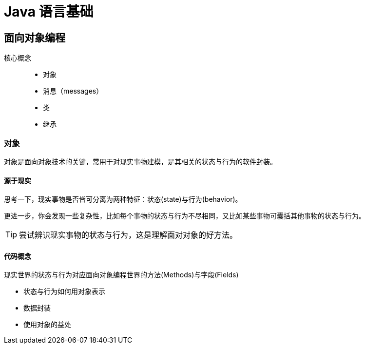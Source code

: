= Java 语言基础
:hp-image: /covers/cover.png
:published_at: 2019-01-31
:hp-tags: Java,
:hp-alt-title: java language

== 面向对象编程
核心概念::

* 对象
* 消息（messages）
* 类
* 继承

=== 对象
对象是面向对象技术的关键，常用于对现实事物建模，是其相关的状态与行为的软件封装。

==== 源于现实
思考一下，现实事物是否皆可分离为两种特征：状态(state)与行为(behavior)。

更进一步，你会发现一些复杂性，比如每个事物的状态与行为不尽相同，又比如某些事物可囊括其他事物的状态与行为。

TIP: 尝试辨识现实事物的状态与行为，这是理解面对对象的好方法。

==== 代码概念
现实世界的状态与行为对应面向对象编程世界的方法(Methods)与字段(Fields)

* 状态与行为如何用对象表示
* 数据封装
* 使用对象的益处




